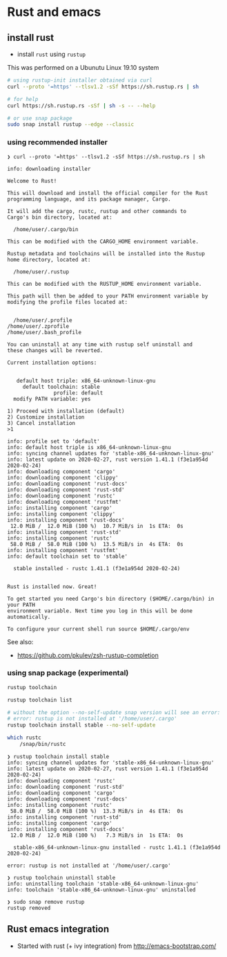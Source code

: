 * Rust and emacs

** install rust

- install =rust= using =rustup=

This was performed on a Ubunutu Linux 19.10 system

#+BEGIN_SRC bash
# using rustup-init installer obtained via curl
curl --proto '=https' --tlsv1.2 -sSf https://sh.rustup.rs | sh

# for help
curl https://sh.rustup.rs -sSf | sh -s -- --help

# or use snap package
sudo snap install rustup --edge --classic
#+END_SRC

*** using recommended installer




#+BEGIN_EXAMPLE
❯ curl --proto '=https' --tlsv1.2 -sSf https://sh.rustup.rs | sh

info: downloading installer

Welcome to Rust!

This will download and install the official compiler for the Rust
programming language, and its package manager, Cargo.

It will add the cargo, rustc, rustup and other commands to
Cargo's bin directory, located at:

  /home/user/.cargo/bin

This can be modified with the CARGO_HOME environment variable.

Rustup metadata and toolchains will be installed into the Rustup
home directory, located at:

  /home/user/.rustup

This can be modified with the RUSTUP_HOME environment variable.

This path will then be added to your PATH environment variable by
modifying the profile files located at:


  /home/user/.profile
/home/user/.zprofile
/home/user/.bash_profile

You can uninstall at any time with rustup self uninstall and
these changes will be reverted.

Current installation options:


   default host triple: x86_64-unknown-linux-gnu
     default toolchain: stable
               profile: default
  modify PATH variable: yes

1) Proceed with installation (default)
2) Customize installation
3) Cancel installation
>1

info: profile set to 'default'
info: default host triple is x86_64-unknown-linux-gnu
info: syncing channel updates for 'stable-x86_64-unknown-linux-gnu'
info: latest update on 2020-02-27, rust version 1.41.1 (f3e1a954d 2020-02-24)
info: downloading component 'cargo'
info: downloading component 'clippy'
info: downloading component 'rust-docs'
info: downloading component 'rust-std'
info: downloading component 'rustc'
info: downloading component 'rustfmt'
info: installing component 'cargo'
info: installing component 'clippy'
info: installing component 'rust-docs'
 12.0 MiB /  12.0 MiB (100 %)  10.7 MiB/s in  1s ETA:  0s
info: installing component 'rust-std'
info: installing component 'rustc'
 58.0 MiB /  58.0 MiB (100 %)  13.5 MiB/s in  4s ETA:  0s
info: installing component 'rustfmt'
info: default toolchain set to 'stable'

  stable installed - rustc 1.41.1 (f3e1a954d 2020-02-24)


Rust is installed now. Great!

To get started you need Cargo's bin directory ($HOME/.cargo/bin) in your PATH
environment variable. Next time you log in this will be done
automatically.

To configure your current shell run source $HOME/.cargo/env
#+END_EXAMPLE


See also:

- https://github.com/pkulev/zsh-rustup-completion

*** using snap package (experimental)

#+BEGIN_SRC bash
rustup toolchain

rustup toolchain list

# without the option --no-self-update snap version will see an error:
# error: rustup is not installed at '/home/user/.cargo'
rustup toolchain install stable --no-self-update

which rustc
    /snap/bin/rustc
#+END_SRC

#+BEGIN_EXAMPLE
❯ rustup toolchain install stable
info: syncing channel updates for 'stable-x86_64-unknown-linux-gnu'
info: latest update on 2020-02-27, rust version 1.41.1 (f3e1a954d 2020-02-24)
info: downloading component 'rustc'
info: downloading component 'rust-std'
info: downloading component 'cargo'
info: downloading component 'rust-docs'
info: installing component 'rustc'
 58.0 MiB /  58.0 MiB (100 %)  13.3 MiB/s in  4s ETA:  0s
info: installing component 'rust-std'
info: installing component 'cargo'
info: installing component 'rust-docs'
 12.0 MiB /  12.0 MiB (100 %)   7.3 MiB/s in  1s ETA:  0s

  stable-x86_64-unknown-linux-gnu installed - rustc 1.41.1 (f3e1a954d 2020-02-24)

error: rustup is not installed at '/home/user/.cargo'

❯ rustup toolchain uninstall stable
info: uninstalling toolchain 'stable-x86_64-unknown-linux-gnu'
info: toolchain 'stable-x86_64-unknown-linux-gnu' uninstalled

❯ sudo snap remove rustup
rustup removed
#+END_EXAMPLE

** Rust emacs integration

 - Started with rust (+ ivy integration) from http://emacs-bootstrap.com/
